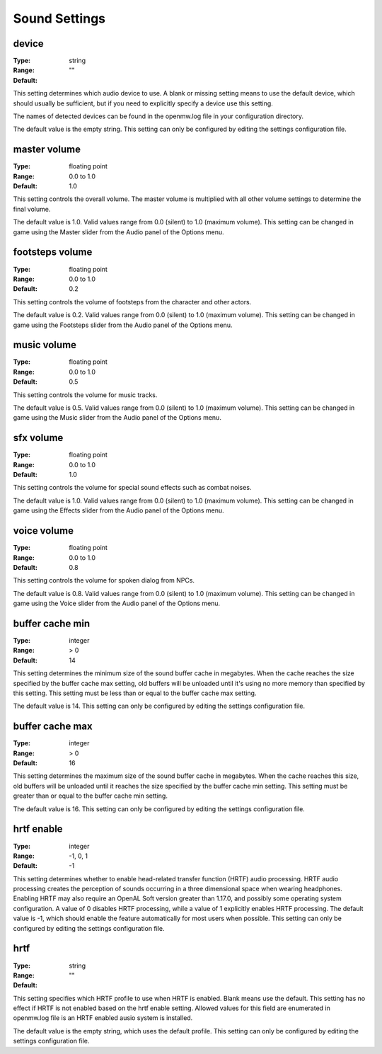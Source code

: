 Sound Settings
##############

device
------

:Type:		string
:Range:		
:Default:	""

This setting determines which audio device to use. A blank or missing setting means to use the default device, which should usually be sufficient, but if you need to explicitly specify a device use this setting.

The names of detected devices can be found in the openmw.log file in your configuration directory.

The default value is the empty string. This setting can only be configured by editing the settings configuration file.

master volume
-------------

:Type:		floating point
:Range:		0.0 to 1.0
:Default:	1.0

This setting controls the overall volume. The master volume is multiplied with all other volume settings to determine the final volume.

The default value is 1.0. Valid values range from 0.0 (silent) to 1.0 (maximum volume). This setting can be changed in game using the Master slider from the Audio panel of the Options menu.

footsteps volume
----------------

:Type:		floating point
:Range:		0.0 to 1.0
:Default:	0.2

This setting controls the volume of footsteps from the character and other actors.

The default value is 0.2. Valid values range from 0.0 (silent) to 1.0 (maximum volume). This setting can be changed in game using the Footsteps slider from the Audio panel of the Options menu.

music volume
------------

:Type:		floating point
:Range:		0.0 to 1.0
:Default:	0.5

This setting controls the volume for music tracks.

The default value is 0.5. Valid values range from 0.0 (silent) to 1.0 (maximum volume). This setting can be changed in game using the Music slider from the Audio panel of the Options menu.

sfx volume
----------

:Type:		floating point
:Range:		0.0 to 1.0
:Default:	1.0

This setting controls the volume for special sound effects such as combat noises.

The default value is 1.0. Valid values range from 0.0 (silent) to 1.0 (maximum volume). This setting can be changed in game using the Effects slider from the Audio panel of the Options menu.

voice volume
------------

:Type:		floating point
:Range:		0.0 to 1.0
:Default:	0.8

This setting controls the volume for spoken dialog from NPCs.

The default value is 0.8. Valid values range from 0.0 (silent) to 1.0 (maximum volume). This setting can be changed in game using the Voice slider from the Audio panel of the Options menu.

buffer cache min
----------------

:Type:		integer
:Range:		> 0
:Default:	14

This setting determines the minimum size of the sound buffer cache in megabytes. When the cache reaches the size specified by the buffer cache max setting, old buffers will be unloaded until it's using no more memory than specified by this setting. This setting must be less than or equal to the buffer cache max setting.

The default value is 14. This setting can only be configured by editing the settings configuration file.

buffer cache max
----------------

:Type:		integer
:Range:		> 0
:Default:	16

This setting determines the maximum size of the sound buffer cache in megabytes. When the cache reaches this size, old buffers will be unloaded until it reaches the size specified by the buffer cache min setting. This setting must be greater than or equal to the buffer cache min setting.

The default value is 16. This setting can only be configured by editing the settings configuration file.

hrtf enable
-----------

:Type:		integer
:Range:		-1, 0, 1
:Default:	-1

This setting determines whether to enable head-related transfer function (HRTF) audio processing. HRTF audio processing creates the perception of sounds occurring in a three dimensional space when wearing headphones. Enabling HRTF may also require an OpenAL Soft version greater than 1.17.0, and possibly some operating system configuration. A value of 0 disables HRTF processing, while a value of 1 explicitly enables HRTF processing.
The default value is -1, which should enable the feature automatically for most users when possible. This setting can only be configured by editing the settings configuration file.

hrtf
----

:Type:		string
:Range:		
:Default:	""

This setting specifies which HRTF profile to use when HRTF is enabled. Blank means use the default. This setting has no effect if HRTF is not enabled based on the hrtf enable setting. Allowed values for this field are enumerated in openmw.log file is an HRTF enabled ausio system is installed.

The default value is the empty string, which uses the default profile. This setting can only be configured by editing the settings configuration file.
